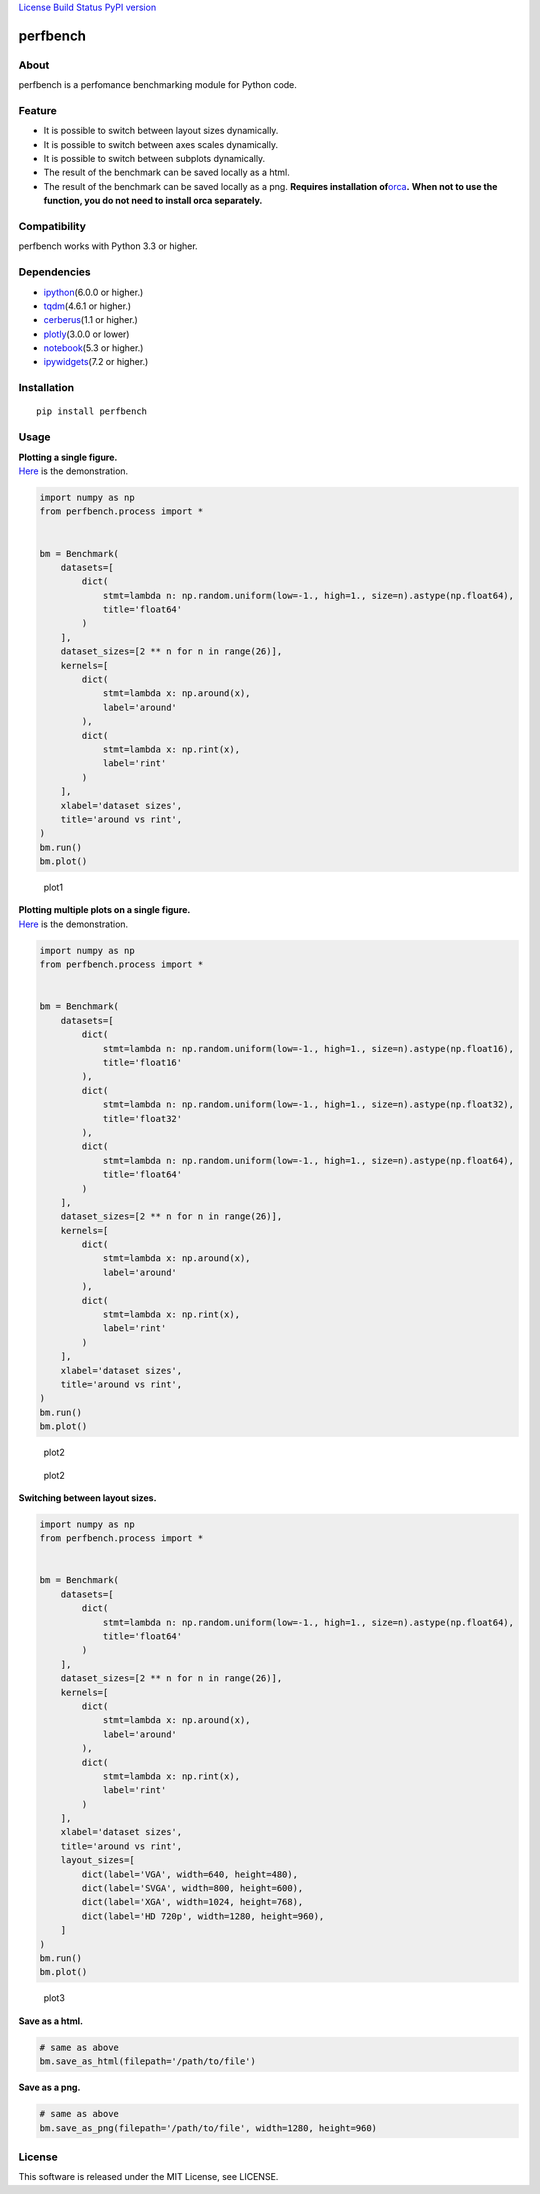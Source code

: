 `License <https://github.com/Hasenpfote/fpq/blob/master/LICENSE>`__
`Build Status <https://travis-ci.org/Hasenpfote/perfbench>`__ `PyPI
version <https://badge.fury.io/py/perfbench>`__

perfbench
=========

About
-----

perfbench is a perfomance benchmarking module for Python code.

Feature
-------

-  It is possible to switch between layout sizes dynamically.
-  It is possible to switch between axes scales dynamically.
-  It is possible to switch between subplots dynamically.
-  The result of the benchmark can be saved locally as a html.
-  The result of the benchmark can be saved locally as a png.
   **Requires installation
   of**\ `orca <https://github.com/plotly/orca>`__\ **.**
   **When not to use the function, you do not need to install orca
   separately.**

Compatibility
-------------

perfbench works with Python 3.3 or higher.

Dependencies
------------

-  `ipython <https://github.com/ipython/ipython>`__\ (6.0.0 or higher.)
-  `tqdm <https://github.com/tqdm/tqdm>`__\ (4.6.1 or higher.)
-  `cerberus <https://github.com/pyeve/cerberus>`__\ (1.1 or higher.)
-  `plotly <https://github.com/plotly/plotly.py>`__\ (3.0.0 or lower)
-  `notebook <https://github.com/jupyter/notebook>`__\ (5.3 or higher.)
-  `ipywidgets <https://github.com/jupyter-widgets/ipywidgets>`__\ (7.2
   or higher.)

Installation
------------

::

   pip install perfbench

Usage
-----

| **Plotting a single figure.**
| `Here <https://plot.ly/~Hasenpfote/8/perfbench-demo1/>`__ is the
  demonstration.

.. code:: python

   import numpy as np
   from perfbench.process import *


   bm = Benchmark(
       datasets=[
           dict(
               stmt=lambda n: np.random.uniform(low=-1., high=1., size=n).astype(np.float64),
               title='float64'
           )
       ],
       dataset_sizes=[2 ** n for n in range(26)],
       kernels=[
           dict(
               stmt=lambda x: np.around(x),
               label='around'
           ),
           dict(
               stmt=lambda x: np.rint(x),
               label='rint'
           )
       ],
       xlabel='dataset sizes',
       title='around vs rint',
   )
   bm.run()
   bm.plot()

.. figure:: https://raw.githubusercontent.com/Hasenpfote/perfbench/master/docs/plotting_a_single_figure.png
   :alt: plot1

   plot1

| **Plotting multiple plots on a single figure.**
| `Here <https://plot.ly/~Hasenpfote/9/perfbench-demo2/>`__ is the
  demonstration.

.. code:: python

   import numpy as np
   from perfbench.process import *


   bm = Benchmark(
       datasets=[
           dict(
               stmt=lambda n: np.random.uniform(low=-1., high=1., size=n).astype(np.float16),
               title='float16'
           ),
           dict(
               stmt=lambda n: np.random.uniform(low=-1., high=1., size=n).astype(np.float32),
               title='float32'
           ),
           dict(
               stmt=lambda n: np.random.uniform(low=-1., high=1., size=n).astype(np.float64),
               title='float64'
           )
       ],
       dataset_sizes=[2 ** n for n in range(26)],
       kernels=[
           dict(
               stmt=lambda x: np.around(x),
               label='around'
           ),
           dict(
               stmt=lambda x: np.rint(x),
               label='rint'
           )
       ],
       xlabel='dataset sizes',
       title='around vs rint',
   )
   bm.run()
   bm.plot()

.. figure:: https://raw.githubusercontent.com/Hasenpfote/perfbench/master/docs/plotting_multiple_plots_on_a_single_figure.png
   :alt: plot2

   plot2

.. figure:: https://raw.githubusercontent.com/Hasenpfote/perfbench/master/docs/switching_between_subplots.png
   :alt: plot2

   plot2

**Switching between layout sizes.**

.. code:: python

   import numpy as np
   from perfbench.process import *


   bm = Benchmark(
       datasets=[
           dict(
               stmt=lambda n: np.random.uniform(low=-1., high=1., size=n).astype(np.float64),
               title='float64'
           )
       ],
       dataset_sizes=[2 ** n for n in range(26)],
       kernels=[
           dict(
               stmt=lambda x: np.around(x),
               label='around'
           ),
           dict(
               stmt=lambda x: np.rint(x),
               label='rint'
           )
       ],
       xlabel='dataset sizes',
       title='around vs rint',
       layout_sizes=[
           dict(label='VGA', width=640, height=480),
           dict(label='SVGA', width=800, height=600),
           dict(label='XGA', width=1024, height=768),
           dict(label='HD 720p', width=1280, height=960),
       ]
   )
   bm.run()
   bm.plot()

.. figure:: https://raw.githubusercontent.com/Hasenpfote/perfbench/master/docs/switching_between_layout_sizes.png
   :alt: plot3

   plot3

**Save as a html.**

.. code:: python

   # same as above
   bm.save_as_html(filepath='/path/to/file')

**Save as a png.**

.. code:: python

   # same as above
   bm.save_as_png(filepath='/path/to/file', width=1280, height=960)

License
-------

This software is released under the MIT License, see LICENSE.
